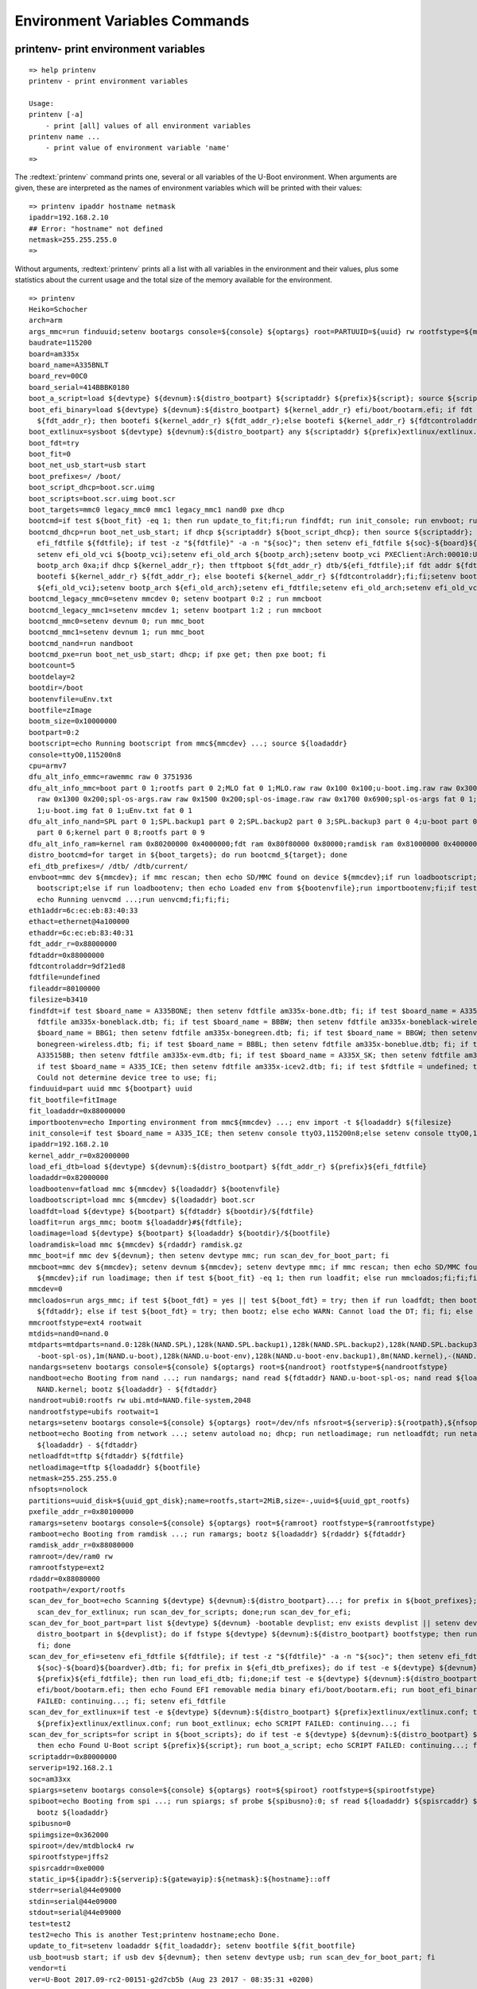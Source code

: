 Environment Variables Commands
------------------------------

printenv- print environment variables
.....................................


::

  => help printenv
  printenv - print environment variables
  
  Usage:
  printenv [-a]
      - print [all] values of all environment variables
  printenv name ...
      - print value of environment variable 'name'
  => 

The :redtext:`printenv` command prints one, several or all variables of the U-Boot environment. When arguments are given, these are interpreted as the names of environment variables which will be printed with their values: 


::

  => printenv ipaddr hostname netmask
  ipaddr=192.168.2.10
  ## Error: "hostname" not defined
  netmask=255.255.255.0
  => 

Without arguments, :redtext:`printenv` prints all a list with all variables in the environment and their values, plus some statistics about the current usage and the total size of the memory available for the environment. 


::

  => printenv
  Heiko=Schocher
  arch=arm
  args_mmc=run finduuid;setenv bootargs console=${console} ${optargs} root=PARTUUID=${uuid} rw rootfstype=${mmcrootfstype}
  baudrate=115200
  board=am335x
  board_name=A335BNLT
  board_rev=00C0
  board_serial=414BBBK0180
  boot_a_script=load ${devtype} ${devnum}:${distro_bootpart} ${scriptaddr} ${prefix}${script}; source ${scriptaddr}
  boot_efi_binary=load ${devtype} ${devnum}:${distro_bootpart} ${kernel_addr_r} efi/boot/bootarm.efi; if fdt addr\
    ${fdt_addr_r}; then bootefi ${kernel_addr_r} ${fdt_addr_r};else bootefi ${kernel_addr_r} ${fdtcontroladdr};fi
  boot_extlinux=sysboot ${devtype} ${devnum}:${distro_bootpart} any ${scriptaddr} ${prefix}extlinux/extlinux.conf
  boot_fdt=try
  boot_fit=0
  boot_net_usb_start=usb start
  boot_prefixes=/ /boot/
  boot_script_dhcp=boot.scr.uimg
  boot_scripts=boot.scr.uimg boot.scr
  boot_targets=mmc0 legacy_mmc0 mmc1 legacy_mmc1 nand0 pxe dhcp 
  bootcmd=if test ${boot_fit} -eq 1; then run update_to_fit;fi;run findfdt; run init_console; run envboot; run distro_bootcmd
  bootcmd_dhcp=run boot_net_usb_start; if dhcp ${scriptaddr} ${boot_script_dhcp}; then source ${scriptaddr}; fi;setenv\
    efi_fdtfile ${fdtfile}; if test -z "${fdtfile}" -a -n "${soc}"; then setenv efi_fdtfile ${soc}-${board}${boardver}.dtb; fi;\
    setenv efi_old_vci ${bootp_vci};setenv efi_old_arch ${bootp_arch};setenv bootp_vci PXEClient:Arch:00010:UNDI:003000;setenv\
    bootp_arch 0xa;if dhcp ${kernel_addr_r}; then tftpboot ${fdt_addr_r} dtb/${efi_fdtfile};if fdt addr ${fdt_addr_r}; then\
    bootefi ${kernel_addr_r} ${fdt_addr_r}; else bootefi ${kernel_addr_r} ${fdtcontroladdr};fi;fi;setenv bootp_vci\
    ${efi_old_vci};setenv bootp_arch ${efi_old_arch};setenv efi_fdtfile;setenv efi_old_arch;setenv efi_old_vci;
  bootcmd_legacy_mmc0=setenv mmcdev 0; setenv bootpart 0:2 ; run mmcboot
  bootcmd_legacy_mmc1=setenv mmcdev 1; setenv bootpart 1:2 ; run mmcboot
  bootcmd_mmc0=setenv devnum 0; run mmc_boot
  bootcmd_mmc1=setenv devnum 1; run mmc_boot
  bootcmd_nand=run nandboot
  bootcmd_pxe=run boot_net_usb_start; dhcp; if pxe get; then pxe boot; fi
  bootcount=5
  bootdelay=2
  bootdir=/boot
  bootenvfile=uEnv.txt
  bootfile=zImage
  bootm_size=0x10000000
  bootpart=0:2
  bootscript=echo Running bootscript from mmc${mmcdev} ...; source ${loadaddr}
  console=ttyO0,115200n8
  cpu=armv7
  dfu_alt_info_emmc=rawemmc raw 0 3751936
  dfu_alt_info_mmc=boot part 0 1;rootfs part 0 2;MLO fat 0 1;MLO.raw raw 0x100 0x100;u-boot.img.raw raw 0x300 0x1000;u-env.raw\
    raw 0x1300 0x200;spl-os-args.raw raw 0x1500 0x200;spl-os-image.raw raw 0x1700 0x6900;spl-os-args fat 0 1;spl-os-image fat 0\
    1;u-boot.img fat 0 1;uEnv.txt fat 0 1
  dfu_alt_info_nand=SPL part 0 1;SPL.backup1 part 0 2;SPL.backup2 part 0 3;SPL.backup3 part 0 4;u-boot part 0 5;u-boot-spl-os\
    part 0 6;kernel part 0 8;rootfs part 0 9
  dfu_alt_info_ram=kernel ram 0x80200000 0x4000000;fdt ram 0x80f80000 0x80000;ramdisk ram 0x81000000 0x4000000
  distro_bootcmd=for target in ${boot_targets}; do run bootcmd_${target}; done
  efi_dtb_prefixes=/ /dtb/ /dtb/current/
  envboot=mmc dev ${mmcdev}; if mmc rescan; then echo SD/MMC found on device ${mmcdev};if run loadbootscript; then run\
    bootscript;else if run loadbootenv; then echo Loaded env from ${bootenvfile};run importbootenv;fi;if test -n $uenvcmd; then\
    echo Running uenvcmd ...;run uenvcmd;fi;fi;fi;
  eth1addr=6c:ec:eb:83:40:33
  ethact=ethernet@4a100000
  ethaddr=6c:ec:eb:83:40:31
  fdt_addr_r=0x88000000
  fdtaddr=0x88000000
  fdtcontroladdr=9df21ed8
  fdtfile=undefined
  fileaddr=80100000
  filesize=b3410
  findfdt=if test $board_name = A335BONE; then setenv fdtfile am335x-bone.dtb; fi; if test $board_name = A335BNLT; then setenv\
    fdtfile am335x-boneblack.dtb; fi; if test $board_name = BBBW; then setenv fdtfile am335x-boneblack-wireless.dtb; fi; if test\
    $board_name = BBG1; then setenv fdtfile am335x-bonegreen.dtb; fi; if test $board_name = BBGW; then setenv fdtfile am335x-\
    bonegreen-wireless.dtb; fi; if test $board_name = BBBL; then setenv fdtfile am335x-boneblue.dtb; fi; if test $board_name =\
    A33515BB; then setenv fdtfile am335x-evm.dtb; fi; if test $board_name = A335X_SK; then setenv fdtfile am335x-evmsk.dtb; fi;\
    if test $board_name = A335_ICE; then setenv fdtfile am335x-icev2.dtb; fi; if test $fdtfile = undefined; then echo WARNING:\
    Could not determine device tree to use; fi;
  finduuid=part uuid mmc ${bootpart} uuid
  fit_bootfile=fitImage
  fit_loadaddr=0x88000000
  importbootenv=echo Importing environment from mmc${mmcdev} ...; env import -t ${loadaddr} ${filesize}
  init_console=if test $board_name = A335_ICE; then setenv console ttyO3,115200n8;else setenv console ttyO0,115200n8;fi;
  ipaddr=192.168.2.10
  kernel_addr_r=0x82000000
  load_efi_dtb=load ${devtype} ${devnum}:${distro_bootpart} ${fdt_addr_r} ${prefix}${efi_fdtfile}
  loadaddr=0x82000000
  loadbootenv=fatload mmc ${mmcdev} ${loadaddr} ${bootenvfile}
  loadbootscript=load mmc ${mmcdev} ${loadaddr} boot.scr
  loadfdt=load ${devtype} ${bootpart} ${fdtaddr} ${bootdir}/${fdtfile}
  loadfit=run args_mmc; bootm ${loadaddr}#${fdtfile};
  loadimage=load ${devtype} ${bootpart} ${loadaddr} ${bootdir}/${bootfile}
  loadramdisk=load mmc ${mmcdev} ${rdaddr} ramdisk.gz
  mmc_boot=if mmc dev ${devnum}; then setenv devtype mmc; run scan_dev_for_boot_part; fi
  mmcboot=mmc dev ${mmcdev}; setenv devnum ${mmcdev}; setenv devtype mmc; if mmc rescan; then echo SD/MMC found on device\
    ${mmcdev};if run loadimage; then if test ${boot_fit} -eq 1; then run loadfit; else run mmcloados;fi;fi;fi;
  mmcdev=0
  mmcloados=run args_mmc; if test ${boot_fdt} = yes || test ${boot_fdt} = try; then if run loadfdt; then bootz ${loadaddr} -\
    ${fdtaddr}; else if test ${boot_fdt} = try; then bootz; else echo WARN: Cannot load the DT; fi; fi; else bootz; fi;
  mmcrootfstype=ext4 rootwait
  mtdids=nand0=nand.0
  mtdparts=mtdparts=nand.0:128k(NAND.SPL),128k(NAND.SPL.backup1),128k(NAND.SPL.backup2),128k(NAND.SPL.backup3),256k(NAND.u\
    -boot-spl-os),1m(NAND.u-boot),128k(NAND.u-boot-env),128k(NAND.u-boot-env.backup1),8m(NAND.kernel),-(NAND.file-system)
  nandargs=setenv bootargs console=${console} ${optargs} root=${nandroot} rootfstype=${nandrootfstype}
  nandboot=echo Booting from nand ...; run nandargs; nand read ${fdtaddr} NAND.u-boot-spl-os; nand read ${loadaddr}\
    NAND.kernel; bootz ${loadaddr} - ${fdtaddr}
  nandroot=ubi0:rootfs rw ubi.mtd=NAND.file-system,2048
  nandrootfstype=ubifs rootwait=1
  netargs=setenv bootargs console=${console} ${optargs} root=/dev/nfs nfsroot=${serverip}:${rootpath},${nfsopts} rw ip=dhcp
  netboot=echo Booting from network ...; setenv autoload no; dhcp; run netloadimage; run netloadfdt; run netargs; bootz\
    ${loadaddr} - ${fdtaddr}
  netloadfdt=tftp ${fdtaddr} ${fdtfile}
  netloadimage=tftp ${loadaddr} ${bootfile}
  netmask=255.255.255.0
  nfsopts=nolock
  partitions=uuid_disk=${uuid_gpt_disk};name=rootfs,start=2MiB,size=-,uuid=${uuid_gpt_rootfs}
  pxefile_addr_r=0x80100000
  ramargs=setenv bootargs console=${console} ${optargs} root=${ramroot} rootfstype=${ramrootfstype}
  ramboot=echo Booting from ramdisk ...; run ramargs; bootz ${loadaddr} ${rdaddr} ${fdtaddr}
  ramdisk_addr_r=0x88080000
  ramroot=/dev/ram0 rw
  ramrootfstype=ext2
  rdaddr=0x88080000
  rootpath=/export/rootfs
  scan_dev_for_boot=echo Scanning ${devtype} ${devnum}:${distro_bootpart}...; for prefix in ${boot_prefixes}; do run\
    scan_dev_for_extlinux; run scan_dev_for_scripts; done;run scan_dev_for_efi;
  scan_dev_for_boot_part=part list ${devtype} ${devnum} -bootable devplist; env exists devplist || setenv devplist 1; for\
    distro_bootpart in ${devplist}; do if fstype ${devtype} ${devnum}:${distro_bootpart} bootfstype; then run scan_dev_for_boot;\
    fi; done
  scan_dev_for_efi=setenv efi_fdtfile ${fdtfile}; if test -z "${fdtfile}" -a -n "${soc}"; then setenv efi_fdtfile\
    ${soc}-${board}${boardver}.dtb; fi; for prefix in ${efi_dtb_prefixes}; do if test -e ${devtype} ${devnum}:${distro_bootpart}\
    ${prefix}${efi_fdtfile}; then run load_efi_dtb; fi;done;if test -e ${devtype} ${devnum}:${distro_bootpart}\
    efi/boot/bootarm.efi; then echo Found EFI removable media binary efi/boot/bootarm.efi; run boot_efi_binary; echo EFI LOAD\
    FAILED: continuing...; fi; setenv efi_fdtfile
  scan_dev_for_extlinux=if test -e ${devtype} ${devnum}:${distro_bootpart} ${prefix}extlinux/extlinux.conf; then echo Found\
    ${prefix}extlinux/extlinux.conf; run boot_extlinux; echo SCRIPT FAILED: continuing...; fi
  scan_dev_for_scripts=for script in ${boot_scripts}; do if test -e ${devtype} ${devnum}:${distro_bootpart} ${prefix}${script};\
    then echo Found U-Boot script ${prefix}${script}; run boot_a_script; echo SCRIPT FAILED: continuing...; fi; done
  scriptaddr=0x80000000
  serverip=192.168.2.1
  soc=am33xx
  spiargs=setenv bootargs console=${console} ${optargs} root=${spiroot} rootfstype=${spirootfstype}
  spiboot=echo Booting from spi ...; run spiargs; sf probe ${spibusno}:0; sf read ${loadaddr} ${spisrcaddr} ${spiimgsize};\
    bootz ${loadaddr}
  spibusno=0
  spiimgsize=0x362000
  spiroot=/dev/mtdblock4 rw
  spirootfstype=jffs2
  spisrcaddr=0xe0000
  static_ip=${ipaddr}:${serverip}:${gatewayip}:${netmask}:${hostname}::off
  stderr=serial@44e09000
  stdin=serial@44e09000
  stdout=serial@44e09000
  test=test2
  test2=echo This is another Test;printenv hostname;echo Done.
  update_to_fit=setenv loadaddr ${fit_loadaddr}; setenv bootfile ${fit_bootfile}
  usb_boot=usb start; if usb dev ${devnum}; then setenv devtype usb; run scan_dev_for_boot_part; fi
  vendor=ti
  ver=U-Boot 2017.09-rc2-00151-g2d7cb5b (Aug 23 2017 - 08:35:31 +0200)
  
  Environment size: 9569/131068 bytes
  => 

saveenv - save environment variables to persistent storage
..........................................................


::

  => help saveenv
  saveenv - save environment variables to persistent storage
  
  Usage:
  saveenv 
  => 

All changes you make to the U-Boot environment are made in RAM only. They are lost as soon as you reboot the system. If you want to make your changes permanent you have to use the :redtext:`saveenv` command to write a copy of the environment settings to persistent storage, from where they are automatically loaded during startup: 


::

  => saveenv
  Saving Environment to FAT...
  writing uboot.env
  FAT: Misaligned buffer address (9df01d48)
  done
  => 

setenv - set environment variables
..................................


::

  => help setenv
  setenv - set environment variables
  
  Usage:
  setenv [-f] name value ...
      - [forcibly] set environment variable 'name' to 'value ...'
  setenv [-f] name
      - [forcibly] delete environment variable 'name'
  => 

To modify the U-Boot environment you have to use the :redtext:`setenv` command. When called with exactly one argument, it will delete any variable of that name from U-Boot's environment, if such a variable exists. Any storage occupied for such a variable will be automatically reclaimed: 


::

  => setenv foo This is an example value.
  => printenv foo
  foo=This is an example value.
  => setenv foo
  => printenv foo
  ## Error: "foo" not defined
  => 

When called with more arguments, the first one will again be the name of the variable, and all following arguments will (concatenated by single space characters) form the value that gets stored for this variable. New variables will be automatically created, existing ones overwritten. 


::

  => printenv bar
  ## Error: "bar" not defined
  => setenv bar This is a new example.
  => printenv bar
  bar=This is a new example.
  => setenv bar
  => 

Remember standard shell quoting rules when the value of a variable shall contain characters that have a special meaning to the command line parser (like the $ character that is used for variable substitution or the semicolon which separates commands). Use the backslash (\) character to escape such special characters, or enclose the whole phrase in apstrophes ('). Use "${name}" for variable expansion. 


::

  => setenv cons_opts 'console=tty0 console=ttyS0,\${baudrate}'
  => printenv cons_opts
  cons_opts=console=tty0 console=ttyS0,${baudrate}
  => setenv cons_opts
  => 

|Help| There is no restriction on the characters that can be used in a variable name except the restrictions imposed by the command line parser (like using backslash for quoting, space and tab characters to separate arguments, or semicolon and newline to separate commands). Even strange input like :redtext:`=-/|()+=` is a perfectly legal variable name in U-Boot. 

|Warning| A common mistake is to write 

::

  setenv name=value

instead of

::

  setenv name value

There will be no error message, which lets you believe everything went OK, but it didn't: instead of setting the variable name to the value value you tried to delete a variable with the name name=value - this is probably not what you intended! Always remember that name and value have to be separated by space and/or tab characters! 
